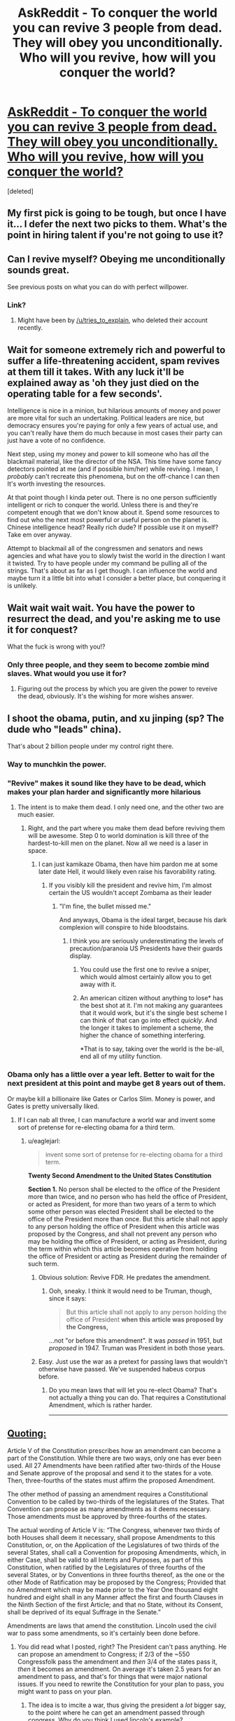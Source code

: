 #+TITLE: AskReddit - To conquer the world you can revive 3 people from dead. They will obey you unconditionally. Who will you revive, how will you conquer the world?

* [[https://www.reddit.com/r/AskReddit/comments/3mou3l/to_conquer_the_world_you_can_revive_3_people_from/][AskReddit - To conquer the world you can revive 3 people from dead. They will obey you unconditionally. Who will you revive, how will you conquer the world?]]
:PROPERTIES:
:Score: 8
:DateUnix: 1443452898.0
:DateShort: 2015-Sep-28
:END:
[deleted]


** My first pick is going to be tough, but once I have it... I defer the next two picks to them. What's the point in hiring talent if you're not going to use it?
:PROPERTIES:
:Author: ArgentStonecutter
:Score: 18
:DateUnix: 1443455437.0
:DateShort: 2015-Sep-28
:END:


** Can I revive myself? Obeying me unconditionally sounds great.

See previous posts on what you can do with perfect willpower.
:PROPERTIES:
:Author: traverseda
:Score: 18
:DateUnix: 1443467505.0
:DateShort: 2015-Sep-28
:END:

*** Link?
:PROPERTIES:
:Author: Revisional_Sin
:Score: 1
:DateUnix: 1443996293.0
:DateShort: 2015-Oct-05
:END:

**** Might have been by [[/u/tries_to_explain]], who deleted their account recently.
:PROPERTIES:
:Author: traverseda
:Score: 1
:DateUnix: 1443998019.0
:DateShort: 2015-Oct-05
:END:


** Wait for someone extremely rich and powerful to suffer a life-threatening accident, spam revives at them till it takes. With any luck it'll be explained away as 'oh they just died on the operating table for a few seconds'.

Intelligence is nice in a minion, but hilarious amounts of money and power are more vital for such an undertaking. Political leaders are nice, but democracy ensures you're paying for only a few years of actual use, and you can't really have them do much because in most cases their party can just have a vote of no confidence.

Next step, using my money and power to kill someone who has /all/ the blackmail material, like the director of the NSA. This time have some fancy detectors pointed at me (and if possible him/her) while reviving. I mean, I /probably/ can't recreate this phenomena, but on the off-chance I can then It's worth investing the resources.

At that point though I kinda peter out. There is no one person sufficiently intelligent or rich to conquer the world. Unless there is and they're competent enough that we don't know about it. Spend some resources to find out who the next most powerful or useful person on the planet is. Chinese intelligence head? Really rich dude? If possible use it on myself? Take em over anyway.

Attempt to blackmail all of the congressmen and senators and news agencies and what have you to slowly twist the world in the direction I want it twisted. Try to have people under my command be pulling all of the strings. That's about as far as I get though. I can influence the world and maybe turn it a little bit into what I consider a better place, but conquering it is unlikely.
:PROPERTIES:
:Author: FuguofAnotherWorld
:Score: 7
:DateUnix: 1443486662.0
:DateShort: 2015-Sep-29
:END:


** Wait wait wait wait. You have the power to resurrect the dead, and you're asking me to use it for conquest?

What the fuck is wrong with you!?
:PROPERTIES:
:Score: 5
:DateUnix: 1443485542.0
:DateShort: 2015-Sep-29
:END:

*** Only three people, and they seem to become zombie mind slaves. What would you use it for?
:PROPERTIES:
:Score: 3
:DateUnix: 1443501678.0
:DateShort: 2015-Sep-29
:END:

**** Figuring out the process by which you are given the power to reveive the dead, obviously. It's the wishing for more wishes answer.
:PROPERTIES:
:Author: JackStargazer
:Score: 2
:DateUnix: 1443536545.0
:DateShort: 2015-Sep-29
:END:


** I shoot the obama, putin, and xu jinping (sp? The dude who "leads" china).

That's about 2 billion people under my control right there.
:PROPERTIES:
:Author: GaBeRockKing
:Score: 6
:DateUnix: 1443454316.0
:DateShort: 2015-Sep-28
:END:

*** Way to munchkin the power.
:PROPERTIES:
:Author: ArgentStonecutter
:Score: 5
:DateUnix: 1443457398.0
:DateShort: 2015-Sep-28
:END:


*** "Revive" makes it sound like they have to be dead, which makes your plan harder and significantly more hilarious
:PROPERTIES:
:Author: blazinghand
:Score: 4
:DateUnix: 1443465506.0
:DateShort: 2015-Sep-28
:END:

**** The intent is to make them dead. I only need one, and the other two are much easier.
:PROPERTIES:
:Author: GaBeRockKing
:Score: 2
:DateUnix: 1443467318.0
:DateShort: 2015-Sep-28
:END:

***** Right, and the part where you make them dead before reviving them will be awesome. Step 0 to world domination is kill three of the hardest-to-kill men on the planet. Now all we need is a laser in space.
:PROPERTIES:
:Author: blazinghand
:Score: 10
:DateUnix: 1443468866.0
:DateShort: 2015-Sep-28
:END:

****** I can just kamikaze Obama, then have him pardon me at some later date Hell, it would likely even raise his favorability rating.
:PROPERTIES:
:Author: GaBeRockKing
:Score: 2
:DateUnix: 1443472512.0
:DateShort: 2015-Sep-29
:END:

******* If you visibly kill the president and revive him, I'm almost certain the US wouldn't accept Zombama as their leader
:PROPERTIES:
:Author: Kishoto
:Score: 11
:DateUnix: 1443477354.0
:DateShort: 2015-Sep-29
:END:

******** "I'm fine, the bullet missed me."

And anyways, Obama is the ideal target, because his dark complexion will conspire to hide bloodstains.
:PROPERTIES:
:Author: GaBeRockKing
:Score: 0
:DateUnix: 1443479564.0
:DateShort: 2015-Sep-29
:END:

********* I think you are seriously underestimating the levels of precaution/paranoia US Presidents have their guards display.
:PROPERTIES:
:Author: FuguofAnotherWorld
:Score: 1
:DateUnix: 1443482913.0
:DateShort: 2015-Sep-29
:END:

********** You could use the first one to revive a sniper, which would almost certainly allow you to get away with it.
:PROPERTIES:
:Score: 3
:DateUnix: 1443501231.0
:DateShort: 2015-Sep-29
:END:


********** An american citizen without anything to lose* has the best shot at it. I'm not making any guarantees that it would work, but it's the single best scheme I can think of that can go into effect /quickly/. And the longer it takes to implement a scheme, the higher the chance of something interfering.

*That is to say, taking over the world is the be-all, end all of my utility function.
:PROPERTIES:
:Author: GaBeRockKing
:Score: 2
:DateUnix: 1443488097.0
:DateShort: 2015-Sep-29
:END:


*** Obama only has a little over a year left. Better to wait for the next president at this point and maybe get 8 years out of them.

Or maybe kill a billionaire like Gates or Carlos Slim. Money is power, and Gates is pretty universally liked.
:PROPERTIES:
:Author: Ozimandius
:Score: 4
:DateUnix: 1443465762.0
:DateShort: 2015-Sep-28
:END:

**** If I can nab all three, I can manufacture a world war and invent some sort of pretense for re-electing obama for a third term.
:PROPERTIES:
:Author: GaBeRockKing
:Score: 2
:DateUnix: 1443467357.0
:DateShort: 2015-Sep-28
:END:

***** u/eaglejarl:
#+begin_quote
  invent some sort of pretense for re-electing obama for a third term.
#+end_quote

*Twenty Second Amendment to the United States Constitution*

*Section 1.* No person shall be elected to the office of the President more than twice, and no person who has held the office of President, or acted as President, for more than two years of a term to which some other person was elected President shall be elected to the office of the President more than once. But this article shall not apply to any person holding the office of President when this article was proposed by the Congress, and shall not prevent any person who may be holding the office of President, or acting as President, during the term within which this article becomes operative from holding the office of President or acting as President during the remainder of such term.
:PROPERTIES:
:Author: eaglejarl
:Score: 4
:DateUnix: 1443470059.0
:DateShort: 2015-Sep-28
:END:

****** Obvious solution: Revive FDR. He predates the amendment.
:PROPERTIES:
:Author: JackStargazer
:Score: 3
:DateUnix: 1443536475.0
:DateShort: 2015-Sep-29
:END:

******* Ooh, sneaky. I think it would need to be Truman, though, since it says:

#+begin_quote
  But this article shall not apply to any person holding the office of President *when this article was proposed by the Congress,*
#+end_quote

...not "or before this amendment". It was /passed/ in 1951, but /proposed/ in 1947. Truman was President in both those years.
:PROPERTIES:
:Author: eaglejarl
:Score: 3
:DateUnix: 1443550049.0
:DateShort: 2015-Sep-29
:END:


****** Easy. Just use the war as a pretext for passing laws that wouldn't otherwise have passed. We've suspended habeus corpus before.
:PROPERTIES:
:Author: GaBeRockKing
:Score: 2
:DateUnix: 1443472587.0
:DateShort: 2015-Sep-29
:END:

******* Do you mean laws that will let you re-elect Obama? That's not actually a thing you can do. That requires a Constitutional Amendment, which is rather harder.

--------------

** [[http://www.lexisnexis.com/constitution/amendments_howitsdone.asp][Quoting:]]
   :PROPERTIES:
   :CUSTOM_ID: quoting
   :END:
Article V of the Constitution prescribes how an amendment can become a part of the Constitution. While there are two ways, only one has ever been used. All 27 Amendments have been ratified after two-thirds of the House and Senate approve of the proposal and send it to the states for a vote. Then, three-fourths of the states must affirm the proposed Amendment.

The other method of passing an amendment requires a Constitutional Convention to be called by two-thirds of the legislatures of the States. That Convention can propose as many amendments as it deems necessary. Those amendments must be approved by three-fourths of the states.

The actual wording of Article V is: “The Congress, whenever two thirds of both Houses shall deem it necessary, shall propose Amendments to this Constitution, or, on the Application of the Legislatures of two thirds of the several States, shall call a Convention for proposing Amendments, which, in either Case, shall be valid to all Intents and Purposes, as part of this Constitution, when ratified by the Legislatures of three fourths of the several States, or by Conventions in three fourths thereof, as the one or the other Mode of Ratification may be proposed by the Congress; Provided that no Amendment which may be made prior to the Year One thousand eight hundred and eight shall in any Manner affect the first and fourth Clauses in the Ninth Section of the first Article; and that no State, without its Consent, shall be deprived of its equal Suffrage in the Senate.”
:PROPERTIES:
:Author: eaglejarl
:Score: 3
:DateUnix: 1443481173.0
:DateShort: 2015-Sep-29
:END:

******** Amendments are laws that amend the constitution. Lincoln used the civil war to pass some amendments, so it's certainly been done before.
:PROPERTIES:
:Author: GaBeRockKing
:Score: 0
:DateUnix: 1443481293.0
:DateShort: 2015-Sep-29
:END:

********* You did read what I posted, right? The President can't pass anything. He can propose an amendment to Congress; if 2/3 of the ~550 Congressfolk pass the amendment and /then/ 3/4 of the states pass it, /then/ it becomes an amendment. On average it's taken 2.5 years for an amendment to pass, and that's for things that were major national issues. If you need to rewrite the Constitution for your plan to pass, you might want to pass on your plan.
:PROPERTIES:
:Author: eaglejarl
:Score: 5
:DateUnix: 1443485130.0
:DateShort: 2015-Sep-29
:END:

********** The idea is to imcite a war, thus giving the president a /lot/ bigger say, to the point where he can get an amendment passed through congress. Why do you think I used lincoln's example?
:PROPERTIES:
:Author: GaBeRockKing
:Score: 2
:DateUnix: 1443487946.0
:DateShort: 2015-Sep-29
:END:


****** Easy loophole: new term as vice president, then president dies.
:PROPERTIES:
:Author: TimTravel
:Score: 1
:DateUnix: 1443557627.0
:DateShort: 2015-Sep-29
:END:

******* That...might work? He'd be doing the job the minute the President dropped, but his political opponents would immediately try to get him replaced. I don't know how it would work out.
:PROPERTIES:
:Author: eaglejarl
:Score: 1
:DateUnix: 1443558286.0
:DateShort: 2015-Sep-29
:END:

******** I think it works, rules as written.
:PROPERTIES:
:Author: TimTravel
:Score: 1
:DateUnix: 1443558388.0
:DateShort: 2015-Sep-29
:END:


******* The way that works is, if you take over the current presidents term, and have less than 2 years until the next election, that doesn't count as your term.

If you have more than 2 years, then that's considered your first term.

So, technically, you could be president for a maximum of 10 years.
:PROPERTIES:
:Author: electrace
:Score: 1
:DateUnix: 1443625018.0
:DateShort: 2015-Sep-30
:END:


** I'm afraid that it might be a teacher's password here, but one of the best shots at /taking over the world/ seems to be to make an fAI. Revive two great mathematicians and a great leader/organiser/planner of small organisations (probably all from the 20th century), and you'll likely be the head of the best AI research team in the world, and therefore have the best shot at making the fAI which conquers the world (for you).
:PROPERTIES:
:Author: philip1201
:Score: 4
:DateUnix: 1443454981.0
:DateShort: 2015-Sep-28
:END:

*** We already have AI teams, and mathematicians (honestly, it's a question of which mathematician is a Great Man, and whose work has been incorporated by talented enough people but it's beyond my competency).

I don't think that three people, even Great Men, can really do things like that, or can be so superior to current organizations*. There's a sort of plasticity in scifi, where geniuses can do outlandish things, which gives some leeway but just assuming three real people? Much harder.

*Unless you swap one of them out with someone with a ridiculous fortune.
:PROPERTIES:
:Author: Tsegen
:Score: 8
:DateUnix: 1443461912.0
:DateShort: 2015-Sep-28
:END:

**** u/deleted:
#+begin_quote
  honestly, it's a question of which mathematician is a Great Man, and whose work has been incorporated by talented enough people but it's beyond my competency
#+end_quote

Terry fucking Tao. Though I do otherwise agree with you.
:PROPERTIES:
:Score: 1
:DateUnix: 1443485480.0
:DateShort: 2015-Sep-29
:END:


**** I'm not expecting them to do outlandishly well, and I wouldn't keep their existence secret. My plan is merely to literally create the best AI research team in the world, and if Paul Erdös and, I don't know, Eisenhower or something publicly announce they have come back from the grave to deal with the threat of AI, I don't expect them to have trouble finding publicity, tenure, private funding or research assistants.

My plan is simple, legal, doesn't require secrecy or unproven skills, and creates a reign everlasting upon success. It doesn't give 99% chance of success, or probably even 10%, but 1% doesn't seem unreasonable. I've yet to see people do better, including ones who try to use religious prophets.

Also note that they don't keep their possessions, including their money.
:PROPERTIES:
:Author: philip1201
:Score: 1
:DateUnix: 1443476321.0
:DateShort: 2015-Sep-29
:END:

***** u/Tsegen:
#+begin_quote
  but 1% doesn't seem unreasonable
#+end_quote

1% chance of developing something we can't do and are not sure how close we are to + making sure that it's safe/doesn't flame out or hurt anyone + making sure that social factors don't break this?

For me, it's almost impossible to put a number on such a thing, but then, I'm not that knowledgeable about the combination of AI, research and sociology required.

#+begin_quote
  I've yet to see people do better, including ones who try to use religious prophets.
#+end_quote

Of course. Because taking over the world is a comic book concept. So you need comic book characters. If real people could take over the world they would have. Even with an unimaginable industrial advantage (compared to three people) it wasn't done.And it won't be now.

Coming up with something...extrahuman to do it might indeed be the smartest path, I'm just playing the pessimist.
:PROPERTIES:
:Author: Tsegen
:Score: 2
:DateUnix: 1443476668.0
:DateShort: 2015-Sep-29
:END:

****** u/philip1201:
#+begin_quote
  Coming up with something...extrahuman to do it might indeed be the smartest path,
#+end_quote

This is my claim. You are agreeing with me. It doesn't have to be likely, it just has to be the least implausible.

#+begin_quote
  For me, it's almost impossible to put a number on such a thing,
#+end_quote

I'm just wildly guessing. By Bayes' law, even a statement you know nothing about has some subjective probability of being true. 1% seems like a plausible number based on shallow guesswork. Something like:

AI in our lifetimes: 0.5

Erdös and co spearheading AI research at that time: 0.05

Them managing to make an fAI without error: 0.4

Multiply and you get 1% chance.
:PROPERTIES:
:Author: philip1201
:Score: 0
:DateUnix: 1443478780.0
:DateShort: 2015-Sep-29
:END:


** Three people raised from the dead to conquer the world.

I will assume that they will be capable of surviving for more than a short time. My power will give them the ability to live for many years.

The first thing is going to be money. We need someone who will have access to money, even if they have died and lost it. One of the Saudi princes would do. Resurrect them shortly after their death, before the transferal of power has occurred.

Firstly, they will have lots of money because of the simple fact that they are alive. Secondly, they just rose from the dead. This would definitely classify as a miracle to religious true believers, especially if they were dead for long enough that there was absolutely no doubt that he was dead. Even better if he was embalmed. (I don't know Islamic burial rites.)

I now practically own at least half of the religious population of the Middle East, and substantial blocks of Muslim true believers elsewhere. I immediately establish a Caliphate in the Saudi Prince's name.

Next up, Mahatma Ganhdi. Another miraculous resurrection. Cult of personality in India, funded by Saudi Arabian money.

And finally, George Washington. There's genetic material of his still around to prove it's him. There's a pretty damn good chance that the US public would be rather vocal about getting him back in the President's seat, and damn the constitution.

The Saudi Prince's money would go through Gandhi to fund George's efforts to get the 22nd amendment repealed.

Between the Caliphate in the Middle East, Gandhi in India, and the enthralled Americans, I now have secondhand control of about a fifth of the world population and a rather substantial percentage of global GDP.

That's a good start.
:PROPERTIES:
:Author: Farmerbob1
:Score: 2
:DateUnix: 1443499658.0
:DateShort: 2015-Sep-29
:END:


** u/deleted:
#+begin_quote

  1. I'd wait until after the next US president is elected, have them shot, then immediately revive them before anyone notices that they had died. Wham, I now have nuclear weapons.

  2. One of the 9/11 hijackers. Due to their extremely verifiable status of being dead, they'd be able to gather /major/ support with their resurrection.

  3. John Paul II - again, his death was extremely verifiable, so he'll have a massive religious following after his resurrection.
#+end_quote

Oh, I forgot to link [[http://www.reddit.com/r/AskReddit/comments/3mou3l/z/cvgx4bf][my own comment]]
:PROPERTIES:
:Score: 2
:DateUnix: 1443501620.0
:DateShort: 2015-Sep-29
:END:


** Jesus Christ, Muhammed, Nikolai Tesla. The first two to get over half the world's population (who conveniently seem to be relatively easy to convince of things) and the last to build some amazing technology to take over the world. Jesus and Muhammed should be able to get me enough manpower and money to invest into whatever genius ideas Nikolai can come up with.

There is of course the major problem of convincing people that it is actually Jesus or Muhammed. And the possibility that Jesus didn't exist is always a concern, but presumably I wouldn't be wasting my power if it didn't work.
:PROPERTIES:
:Author: Ozimandius
:Score: 5
:DateUnix: 1443465675.0
:DateShort: 2015-Sep-28
:END:

*** [deleted]
:PROPERTIES:
:Score: 1
:DateUnix: 1443466210.0
:DateShort: 2015-Sep-28
:END:

**** I just read this post, did not click through to see any prohibitions. I mentioned the possibility that it might be problematic - though perhaps you had started your reply before I made the edit.

Anyway, I believe that if Jesus was raised with wounds in his hands and feet and sides and I brought him to the Pope, we could probably convince him and others. Potentially if any holy artifacts are actually legit (blood of jesus/ shroud of turin, etc) there would be another avenue towards legitimacy.

As for Muhammed, I don't really know enough about him to make a guess but I would imagine there are ways. He did leave a major mark on that part of the world, after all, and probably knows some things that could be corroborated or explain some ancient texts, shrines, etc.
:PROPERTIES:
:Author: Ozimandius
:Score: 3
:DateUnix: 1443467175.0
:DateShort: 2015-Sep-28
:END:

***** u/FuguofAnotherWorld:
#+begin_quote
  Anyway, I believe that if Jesus was raised with wounds in his hands and feet and sides and I brought him to the Pope, we could probably convince him and others.
#+end_quote

Dozens of people go to the holy land, turn crazy and become convinced they are Jesus every year. Barring him pulling actual miracles you'd have little more luck than they do.

I feel like if there was Jesus's genetic material floating about we would have heard about it? Like people would be doing reconstructions of his phenotype from the genetics and someone would be making waves about cloning him and so on.
:PROPERTIES:
:Author: FuguofAnotherWorld
:Score: 3
:DateUnix: 1443483245.0
:DateShort: 2015-Sep-29
:END:


** People vary way less in capability than in fame: the real treasure here is the fact that you're resurrecting famous people, which hints you want to get them elected into popular office. Abraham Lincoln/George Washington/Benjamin Franklin (maybe) would have a very good chance to be elected. Get Peter, Nevsky, or Catherine up in Russia. Have them forge radically close diplomatic relations. Try to wrangle China, which will feel threatened, into making a military move on India, where you may or may not have needed to install Bapu, then bring India into the alliance and crush China. If you can't get China to attack on its own, revive Mao and use him to attack. If you don't need him or Bapu, then you resurrect Mohammed.

I don't think you want to do Jesus because you don't have a way to verify his identity.

This is assuming the creation of an international coalition, turning into a world government asap, counts as conquering. If violent seizure of territory is the only option, then use your countries to create a very powerful space program with the aim of being able to drop giant rocks onto Earth, specifically on cities and power plants. There's not much they can do against this. There's no realistic way to avoid your territory then getting nuked, especially given the difficulty of destroying underground missile bunkers, but that's not a big issue because a seed population can rebound very quickly.
:PROPERTIES:
:Author: wendigo_days
:Score: 1
:DateUnix: 1443484541.0
:DateShort: 2015-Sep-29
:END:
